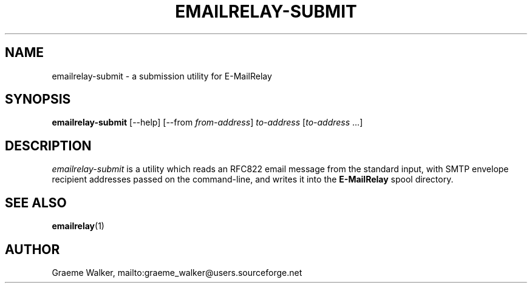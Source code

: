 .\" 
.\" Copyright (C) 2001-2002 Graeme Walker <graeme_walker@users.sourceforge.net>
.\" 
.\" This program is free software; you can redistribute it and/or
.\" modify it under the terms of the GNU General Public License
.\" as published by the Free Software Foundation; either
.\" version 2 of the License, or (at your option) any later
.\" version.
.\" 
.\" This program is distributed in the hope that it will be useful,
.\" but WITHOUT ANY WARRANTY; without even the implied warranty of
.\" MERCHANTABILITY or FITNESS FOR A PARTICULAR PURPOSE.  See the
.\" GNU General Public License for more details.
.\" 
.\" You should have received a copy of the GNU General Public License
.\" along with this program; if not, write to the Free Software
.\" Foundation, Inc., 675 Mass Ave, Cambridge, MA 02139, USA.
.\" 
.TH EMAILRELAY-SUBMIT 1 local
.SH NAME
emailrelay-submit \- a submission utility for E-MailRelay
.SH SYNOPSIS
.B emailrelay-submit
[--help] [--from
.IR from-address ]
.I to-address 
.RI [ to-address \ ...]
.SH DESCRIPTION
.I emailrelay-submit
is a utility which reads an RFC822 email message from the standard
input, with SMTP envelope recipient addresses passed on the 
command-line, and writes it into the 
.B E-MailRelay 
spool directory.
.SH SEE ALSO
.BR emailrelay (1)
.SH AUTHOR
Graeme Walker, mailto:graeme_walker@users.sourceforge.net
